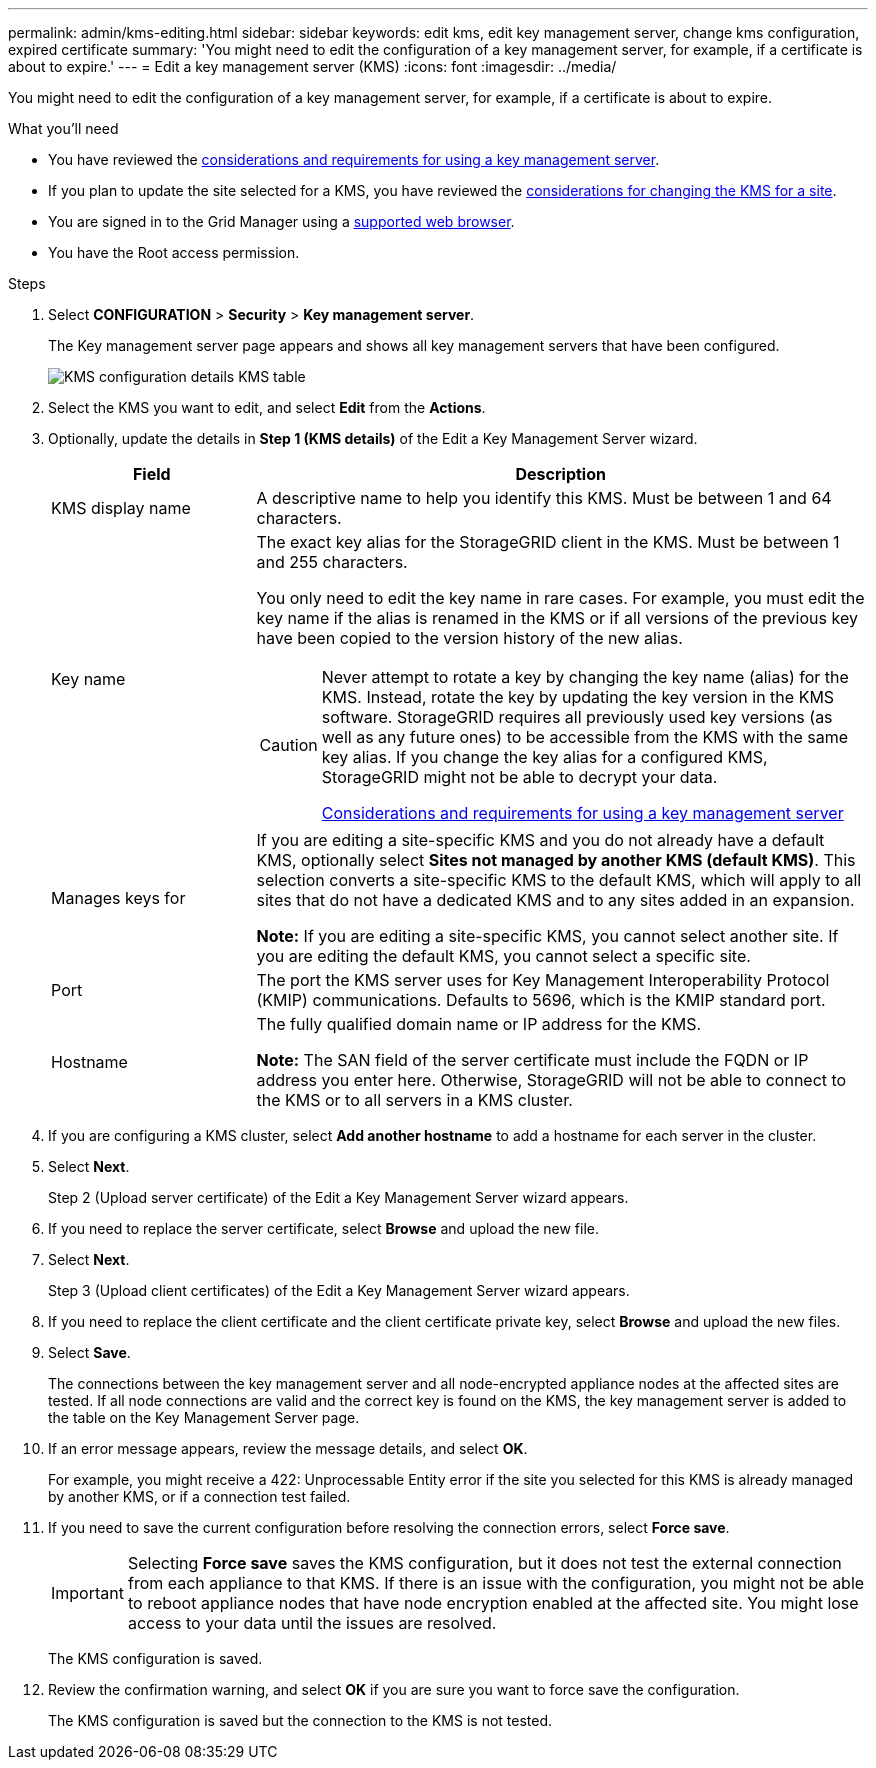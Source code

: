 ---
permalink: admin/kms-editing.html
sidebar: sidebar
keywords: edit kms, edit key management server, change kms configuration, expired certificate 
summary: 'You might need to edit the configuration of a key management server, for example, if a certificate is about to expire.'
---
= Edit a key management server (KMS)
:icons: font
:imagesdir: ../media/

[.lead]
You might need to edit the configuration of a key management server, for example, if a certificate is about to expire.

.What you'll need

* You have reviewed the xref:kms-considerations-and-requirements.adoc[considerations and requirements for using a key management server].

* If you plan to update the site selected for a KMS, you have reviewed the xref:kms-considerations-for-changing-for-site.adoc[considerations for changing the KMS for a site].

* You are signed in to the Grid Manager using a xref:../admin/web-browser-requirements.adoc[supported web browser].
* You have the Root access permission.

.Steps

. Select *CONFIGURATION* > *Security* > *Key management server*.
+
The Key management server page appears and shows all key management servers that have been configured.
+
image::../media/kms_configuration_details_no_kms_overhaul.png[KMS configuration details KMS table]

. Select the KMS you want to edit, and select *Edit* from the *Actions*.
. Optionally, update the details in *Step 1 (KMS details)* of the Edit a Key Management Server wizard.
+

[cols="1a,3a" options="header"]
|===
| Field| Description
a|
KMS display name
a|
A descriptive name to help you identify this KMS. Must be between 1 and 64 characters.
a|
Key name
a|
The exact key alias for the StorageGRID client in the KMS. Must be between 1 and 255 characters.

You only need to edit the key name in rare cases. For example, you must edit the key name if the alias is renamed in the KMS or if all versions of the previous key have been copied to the version history of the new alias.

[CAUTION]
====
Never attempt to rotate a key by changing the key name (alias) for the KMS. Instead, rotate the key by updating the key version in the KMS software. StorageGRID requires all previously used key versions (as well as any future ones) to be accessible from the KMS with the same key alias. If you change the key alias for a configured KMS, StorageGRID might not be able to decrypt your data.

xref:kms-considerations-and-requirements.adoc[Considerations and requirements for using a key management server]
====

a|
Manages keys for
a|
If you are editing a site-specific KMS and you do not already have a default KMS, optionally select *Sites not managed by another KMS (default KMS)*. This selection converts a site-specific KMS to the default KMS, which will apply to all sites that do not have a dedicated KMS and to any sites added in an expansion.

*Note:* If you are editing a site-specific KMS, you cannot select another site. If you are editing the default KMS, you cannot select a specific site.
a|
Port
a|
The port the KMS server uses for Key Management Interoperability Protocol (KMIP) communications. Defaults to 5696, which is the KMIP standard port.
a|
Hostname
a|
The fully qualified domain name or IP address for the KMS.

*Note:* The SAN field of the server certificate must include the FQDN or IP address you enter here. Otherwise, StorageGRID will not be able to connect to the KMS or to all servers in a KMS cluster.

|===

. If you are configuring a KMS cluster, select *Add another hostname* to add a hostname for each server in the cluster.

. Select *Next*.
+
Step 2 (Upload server certificate) of the Edit a Key Management Server wizard appears.

. If you need to replace the server certificate, select *Browse* and upload the new file.
. Select *Next*.
+
Step 3 (Upload client certificates) of the Edit a Key Management Server wizard appears.

. If you need to replace the client certificate and the client certificate private key, select *Browse* and upload the new files.
. Select *Save*.
+
The connections between the key management server and all node-encrypted appliance nodes at the affected sites are tested. If all node connections are valid and the correct key is found on the KMS, the key management server is added to the table on the Key Management Server page.

. If an error message appears, review the message details, and select *OK*.
+
For example, you might receive a 422: Unprocessable Entity error if the site you selected for this KMS is already managed by another KMS, or if a connection test failed.

. If you need to save the current configuration before resolving the connection errors, select *Force save*.
+
IMPORTANT: Selecting *Force save* saves the KMS configuration, but it does not test the external connection from each appliance to that KMS. If there is an issue with the configuration, you might not be able to reboot appliance nodes that have node encryption enabled at the affected site. You might lose access to your data until the issues are resolved.
+
The KMS configuration is saved.

. Review the confirmation warning, and select *OK* if you are sure you want to force save the configuration.
+
// image::../media/kms_force_save_warning.png[KMS Force Save Warning]
+
The KMS configuration is saved but the connection to the KMS is not tested.
